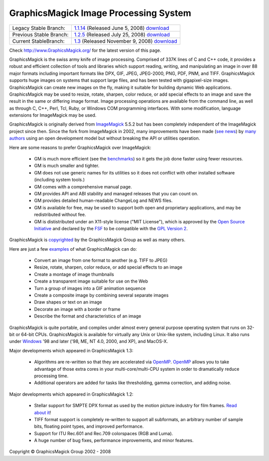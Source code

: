 =======================================
GraphicsMagick Image Processing System
=======================================

.. meta::
   :description: GraphicsMagick is a robust collection of tools and libraries to read,
                 write, and manipulate an image in any of the more popular
                 image formats including GIF, JPEG, PNG, PDF, and Photo CD.
                 With GraphicsMagick you can create GIFs dynamically making it
                 suitable for Web applications.  You can also resize, rotate,
                 sharpen, color reduce, or add special effects to an image and
                 save your completed work in the same or differing image format.

   :keywords: GraphicsMagick, Image Magick, Image Magic, PerlMagick, Perl Magick,
              Perl Magic, CineMagick, PixelMagick, Pixel Magic, WebMagick,
              Web Magic, visualization, image processing, software development,
              simulation, image, software, AniMagick, Animagic,  Magick++


.. _GraphicsMagic-1.1 : http://www.graphicsmagick.org/1.1/
.. _download GraphicsMagic-1.1 : http://sourceforge.net/project/showfiles.php?group_id=73485
.. _GraphicsMagic-1.2 : http://www.graphicsmagick.org/1.2/
.. _download GraphicsMagic-1.2 : http://sourceforge.net/project/showfiles.php?group_id=73485
.. _GraphicsMagic-1.3 : http://www.graphicsmagick.org/
.. _download GraphicsMagic-1.3 : http://sourceforge.net/project/showfiles.php?group_id=73485

.. _programming : programming.html

========================  ============================================
Legacy Stable Branch:     1.1.14__ (Released June 5, 2008) download__
Previous Stable Branch:   1.2.5__ (Released July 25, 2008) download__
Current StableBranch:     1.3__ (Released November 9, 2008) download__
========================  ============================================

__ `GraphicsMagic-1.1`_
__ `download GraphicsMagic-1.1`_
__ `GraphicsMagic-1.2`_
__ `download GraphicsMagic-1.2`_
__ `GraphicsMagic-1.3`_
__ `download GraphicsMagic-1.3`_


Check http://www.GraphicsMagick.org/ for the latest version of this page.

.. _ImageMagick : http://www.imagemagick.org/
.. _Open Source Initiative : http://www.opensource.org/
.. _FSF : http://www.fsf.org/
.. _GPL Version 2 :  http://www.fsf.org/licenses/licenses.html
.. _OpenMP : OpenMP.html
.. _`benchmarks` : benchmarks.html

GraphicsMagick is the swiss army knife of image processing. Comprised of
337K lines of C and C++ code, it provides a robust and efficient
collection of tools and libraries which support reading, writing, and
manipulating an image in over 88 major formats including important
formats like DPX, GIF, JPEG, JPEG-2000, PNG, PDF, PNM, and TIFF.
GraphicsMagick supports huge images on systems that support large files,
and has been tested with gigapixel-size images. GraphicsMagick can create
new images on the fly, making it suitable for building dynamic Web
applications. GraphicsMagick may be used to resize, rotate, sharpen,
color reduce, or add special effects to an image and save the result in
the same or differing image format. Image processing operations are
available from the command line, as well as through C, C++, Perl, Tcl,
Ruby, or Windows COM programming interfaces. With some modification,
language extensions for ImageMagick may be used.

GraphicsMagick is originally derived from ImageMagick_ 5.5.2 but has been
completely independent of the ImageMagick project since then. Since the
fork from ImageMagick in 2002, many improvements have been made (`see
news <NEWS.html>`_) by `many authors <authors.html>`_ using an open
development model but without breaking the API or utilities operation.

Here are some reasons to prefer GraphicsMagick over ImageMagick:

  * GM is much more efficient (see the `benchmarks`_) so it gets the job
    done faster using fewer resources.
  
  * GM is much smaller and tighter.
  
  * GM does not use generic names for its utilities so it does not
    conflict with other installed software (including system tools.)
  
  * GM comes with a comprehensive manual page.
  
  * GM provides API and ABI stability and managed releases that you can
    count on.
  
  * GM provides detailed human-readable ChangeLog and NEWS files.
  
  * GM is available for free, may be used to support both open and
    proprietary applications, and may be redistributed without fee.
  
  * GM is dististributed under an X11-style license ("MIT License"),
    which is approved by the `Open Source Initiative`_ and declared by
    the FSF_ to be compatible with the `GPL Version 2`_.

GraphicsMagick is `copyrighted <Copyright.html>`_ by the GraphicsMagick
Group as well as many others.

Here are just a few `examples <images/examples.jpg>`_ of what GraphicsMagick
can do:

  * Convert an image from one format to another (e.g. TIFF to JPEG)
  
  * Resize, rotate, sharpen, color reduce, or add special effects to an
    image
  
  * Create a montage of image thumbnails  
  
  * Create a transparent image suitable for use on the Web
  
  * Turn a group of images into a GIF animation sequence
  
  * Create a composite image by combining several separate images  
  
  * Draw shapes or text on an image  
  
  * Decorate an image with a border or frame  
  
  * Describe the format and characteristics of an image

GraphicsMagick is quite portable, and compiles under almost every general
purpose operating system that runs on 32-bit or 64-bit CPUs.
GraphicsMagick is available for virtually any Unix or Unix-like system,
including Linux. It also runs under `Windows <INSTALL-windows.html>`_ '98
and later ('98, ME, NT 4.0, 2000, and XP), and MacOS-X.

Major developments which appeared in GraphicsMagick 1.3:

  * Algorithms are re-written so that they are accelerated via OpenMP_.
    OpenMP_ allows you to take advantage of those extra cores in your
    multi-core/multi-CPU system in order to dramatically reduce
    processing time.
  
  * Additional operators are added for tasks like thresholding, gamma
    correction, and adding noise.

Major developments which appeared in GraphicsMagick 1.2:

  * Stellar support for SMPTE DPX format as used by the motion picture
    industry for film frames. `Read about it <motion-picture.html>`_!
  
  * TIFF format support is completely re-written to support all
    subformats, an arbitrary number of sample bits, floating point types,
    and improved performance.
  
  * Support for ITU Rec.601 and Rec.709 colorspaces (RGB and Luma).
  
  * A huge number of bug fixes, performance improvements, and minor
    features.

.. |copy|   unicode:: U+000A9 .. COPYRIGHT SIGN

Copyright |copy| GraphicsMagick Group 2002 - 2008

